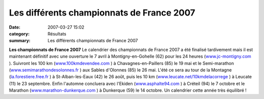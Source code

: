 Les différents championnats de France 2007
==========================================

:date: 2007-03-27 15:02
:category: Résultats
:summary: Les différents championnats de France 2007

**Les championnats de France 2007** Le calendrier des championnats de France 2007 a été finalisé tardivement mais il est maintenant définitif avec une ouverture le 7 avril à Montigny-en-Gohelle (62) pour les 24 heures (`www.jc-montigny.com <http://www.jc-montigny.com/>`_ ). Suivront les 100 km (`www.100kmdevendee.com <http://www.100kmdevendee.com/>`_ ) à Chavagnes-en-Paillers (85) le 19 mai et le Semi-marathon (`www.semimarathondesolonnes.fr <http://www.semimarathondesolonnes.fr/>`_ ) aux Sables d'Olonnes (85) le 26 mai. L'été ce sera au tour de la Montagne (`la.forestiere.free.fr <http://la.forestiere.free.fr/>`_ ) à St-Alban-les-Eaux (42) le 26 août, puis les 10 km (`www.leucate.net/10kmdelacorrege <http://www.leucate.net/10kmdelacorrege>`_ ) à Leucate (11) le 23 septembre. Enfin l'automne concluera avec l'Ekiden (`www.asphalte94.com <http://www.asphalte94.com/>`_ ) à Créteil (94) le 7 octobre et le Marathon (`www.marathon-dunkerque.com <http://www.marathon-dunkerque.com/>`_ ) à Dunkerque (59) le 14 octobre. Un calendrier cette année très équilibré !
